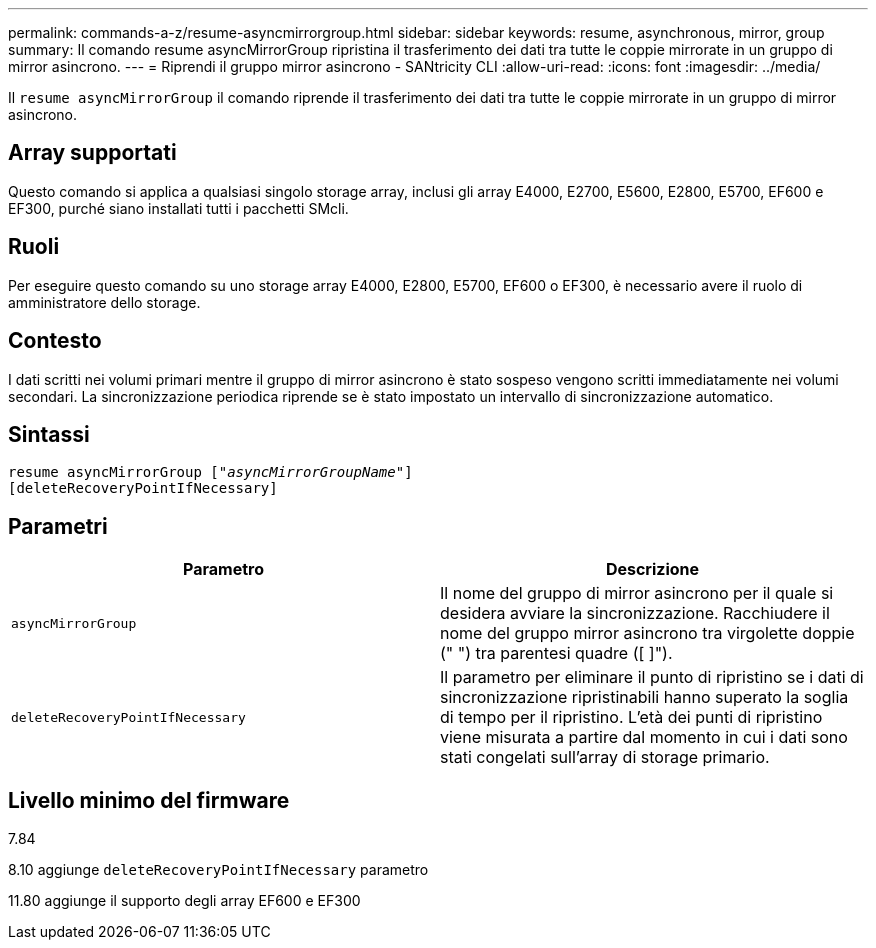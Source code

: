 ---
permalink: commands-a-z/resume-asyncmirrorgroup.html 
sidebar: sidebar 
keywords: resume, asynchronous, mirror, group 
summary: Il comando resume asyncMirrorGroup ripristina il trasferimento dei dati tra tutte le coppie mirrorate in un gruppo di mirror asincrono. 
---
= Riprendi il gruppo mirror asincrono - SANtricity CLI
:allow-uri-read: 
:icons: font
:imagesdir: ../media/


[role="lead"]
Il `resume asyncMirrorGroup` il comando riprende il trasferimento dei dati tra tutte le coppie mirrorate in un gruppo di mirror asincrono.



== Array supportati

Questo comando si applica a qualsiasi singolo storage array, inclusi gli array E4000, E2700, E5600, E2800, E5700, EF600 e EF300, purché siano installati tutti i pacchetti SMcli.



== Ruoli

Per eseguire questo comando su uno storage array E4000, E2800, E5700, EF600 o EF300, è necessario avere il ruolo di amministratore dello storage.



== Contesto

I dati scritti nei volumi primari mentre il gruppo di mirror asincrono è stato sospeso vengono scritti immediatamente nei volumi secondari. La sincronizzazione periodica riprende se è stato impostato un intervallo di sincronizzazione automatico.



== Sintassi

[source, cli, subs="+macros"]
----
resume asyncMirrorGroup pass:quotes[[_"asyncMirrorGroupName"_]]
[deleteRecoveryPointIfNecessary]
----


== Parametri

|===
| Parametro | Descrizione 


 a| 
`asyncMirrorGroup`
 a| 
Il nome del gruppo di mirror asincrono per il quale si desidera avviare la sincronizzazione. Racchiudere il nome del gruppo mirror asincrono tra virgolette doppie (" ") tra parentesi quadre ([ ]").



 a| 
`deleteRecoveryPointIfNecessary`
 a| 
Il parametro per eliminare il punto di ripristino se i dati di sincronizzazione ripristinabili hanno superato la soglia di tempo per il ripristino. L'età dei punti di ripristino viene misurata a partire dal momento in cui i dati sono stati congelati sull'array di storage primario.

|===


== Livello minimo del firmware

7.84

8.10 aggiunge `deleteRecoveryPointIfNecessary` parametro

11.80 aggiunge il supporto degli array EF600 e EF300
